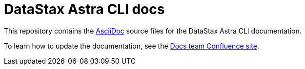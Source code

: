 = {company} {product} docs
// Variables:
:company: DataStax
:product: Astra CLI
// Document settings:
:toc: macro
:toclevels: 2
:idprefix:
:idseparator: -
:!example-caption:
:!figure-caption:
:!table-caption:
:experimental:
:hide-uri-scheme:
ifdef::env-github[]
:tip-caption: :bulb:
:note-caption: :paperclip:
:important-caption: :heavy_exclamation_mark:
:caution-caption: :fire:
:warning-caption: :warning:
endif::[]

This repository contains the https://docs.asciidoctor.org/asciidoc/latest/[AsciiDoc] source files for the {company} {product} documentation.

To learn how to update the documentation, see the https://datastax.jira.com/wiki/spaces/DOCS/overview[Docs team Confluence site].
